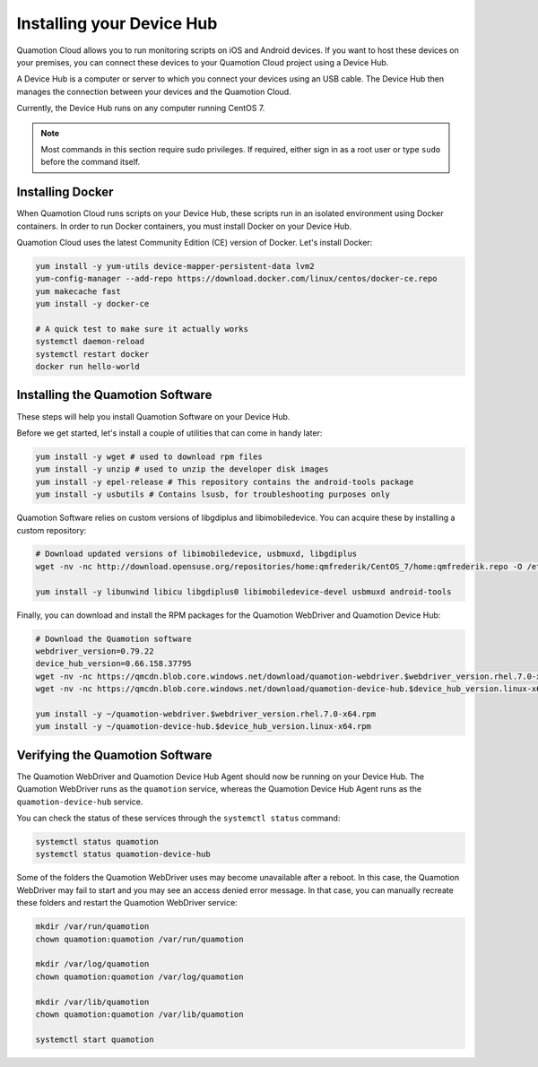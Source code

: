 Installing your Device Hub
==========================

Quamotion Cloud allows you to run monitoring scripts on iOS and Android devices. If you want to
host these devices on your premises, you can connect these devices to your Quamotion Cloud project
using a Device Hub.

A Device Hub is a computer or server to which you connect your devices using an USB cable. The Device
Hub then manages the connection between your devices and the Quamotion Cloud.

Currently, the Device Hub runs on any computer running CentOS 7.

.. note::

    Most commands in this section require sudo privileges. If required, either sign in as a root user
    or type ``sudo`` before the command itself.

Installing Docker
-----------------

When Quamotion Cloud runs scripts on your Device Hub, these scripts run in an isolated environment using
Docker containers. In order to run Docker containers, you must install Docker on your Device Hub.

Quamotion Cloud uses the latest Community Edition (CE) version of Docker. Let's install Docker:

.. code:: shell

    yum install -y yum-utils device-mapper-persistent-data lvm2
    yum-config-manager --add-repo https://download.docker.com/linux/centos/docker-ce.repo
    yum makecache fast
    yum install -y docker-ce

    # A quick test to make sure it actually works
    systemctl daemon-reload
    systemctl restart docker
    docker run hello-world

Installing the Quamotion Software
---------------------------------

These steps will help you install Quamotion Software on your Device Hub.

Before we get started, let's install a couple of utilities that can come in handy later:

.. code:: shell

    yum install -y wget # used to download rpm files
    yum install -y unzip # used to unzip the developer disk images
    yum install -y epel-release # This repository contains the android-tools package
    yum install -y usbutils # Contains lsusb, for troubleshooting purposes only

Quamotion Software relies on custom versions of libgdiplus and libimobiledevice. You can acquire these
by installing a custom repository:

.. code:: shell

    # Download updated versions of libimobiledevice, usbmuxd, libgdiplus
    wget -nv -nc http://download.opensuse.org/repositories/home:qmfrederik/CentOS_7/home:qmfrederik.repo -O /etc/yum.repos.d/quamotion.repo

    yum install -y libunwind libicu libgdiplus0 libimobiledevice-devel usbmuxd android-tools

Finally, you can download and install the RPM packages for the Quamotion WebDriver and Quamotion Device Hub:

.. code:: shell

    # Download the Quamotion software
    webdriver_version=0.79.22
    device_hub_version=0.66.158.37795
    wget -nv -nc https://qmcdn.blob.core.windows.net/download/quamotion-webdriver.$webdriver_version.rhel.7.0-x64.rpm -O ~/quamotion-webdriver.$webdriver_version.rhel.7.0-x64.rpm
    wget -nv -nc https://qmcdn.blob.core.windows.net/download/quamotion-device-hub.$device_hub_version.linux-x64.rpm -O ~/quamotion-device-hub.$device_hub_version.linux-x64.rpm

    yum install -y ~/quamotion-webdriver.$webdriver_version.rhel.7.0-x64.rpm
    yum install -y ~/quamotion-device-hub.$device_hub_version.linux-x64.rpm

Verifying the Quamotion Software
--------------------------------

The Quamotion WebDriver and Quamotion Device Hub Agent should now be running on your Device Hub. The Quamotion WebDriver
runs as the ``quamotion`` service, whereas the Quamotion Device Hub Agent runs as the ``quamotion-device-hub`` service.

You can check the status of these services through the ``systemctl status`` command:

.. code:: shell

    systemctl status quamotion
    systemctl status quamotion-device-hub

Some of the folders the Quamotion WebDriver uses may become unavailable after a reboot. In this case, the Quamotion WebDriver
may fail to start and you may see an access denied error message. In that case, you can manually recreate these folders and
restart the Quamotion WebDriver service:

.. code:: shell

    mkdir /var/run/quamotion
    chown quamotion:quamotion /var/run/quamotion

    mkdir /var/log/quamotion
    chown quamotion:quamotion /var/log/quamotion

    mkdir /var/lib/quamotion
    chown quamotion:quamotion /var/lib/quamotion

    systemctl start quamotion